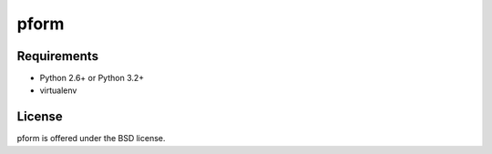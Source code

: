 pform
=====

.. image :: https://secure.travis-ci.org/fafhrd91/pform.png
  :target:  https://secure.travis-ci.org/fafhrd91/pform


Requirements
------------

- Python 2.6+ or Python 3.2+

- virtualenv



License
-------

pform is offered under the BSD license.
